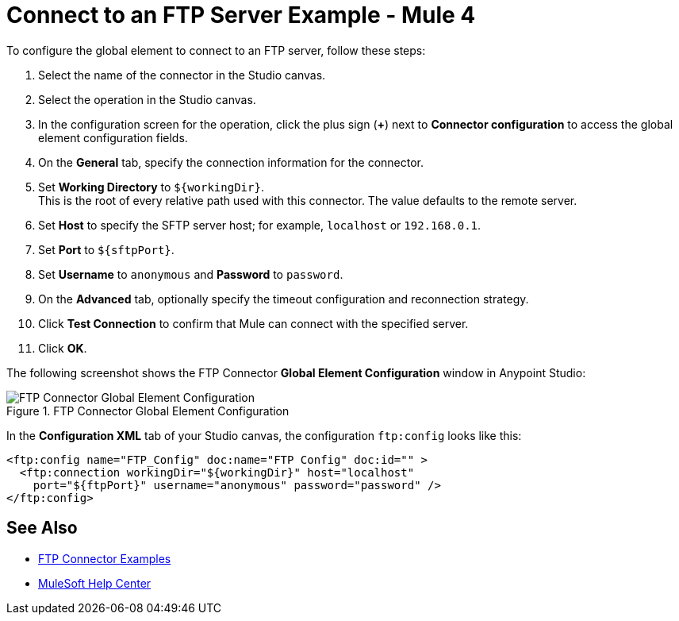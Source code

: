 = Connect to an FTP Server Example - Mule 4

To configure the global element to connect to an FTP server, follow these steps:

. Select the name of the connector in the Studio canvas.
. Select the operation in the Studio canvas.
. In the configuration screen for the operation, click the plus sign (*+*) next to *Connector configuration* to access the global element configuration fields.
. On the *General* tab, specify the connection information for the connector.
. Set *Working Directory* to `${workingDir}`. +
This is the root of every relative path used with this connector. The value defaults to the remote server.
. Set *Host* to specify the SFTP server host; for example, `localhost` or `192.168.0.1`.
. Set *Port* to `${sftpPort}`.
. Set *Username* to `anonymous` and *Password* to `password`.
. On the *Advanced* tab, optionally specify the timeout configuration and reconnection strategy.
. Click *Test Connection* to confirm that Mule can connect with the specified server.
. Click *OK*.

The following screenshot shows the FTP Connector *Global Element Configuration* window in Anypoint Studio:

.FTP Connector Global Element Configuration
image::ftp-global-configuration.png[FTP Connector Global Element Configuration]

In the *Configuration XML* tab of your Studio canvas, the configuration `ftp:config` looks like this:
[source,xml,linenums]
----
<ftp:config name="FTP_Config" doc:name="FTP Config" doc:id="" >
  <ftp:connection workingDir="${workingDir}" host="localhost"
    port="${ftpPort}" username="anonymous" password="password" />
</ftp:config>
----


== See Also

* xref:ftp-examples.adoc[FTP Connector Examples]
* https://help.mulesoft.com[MuleSoft Help Center]
